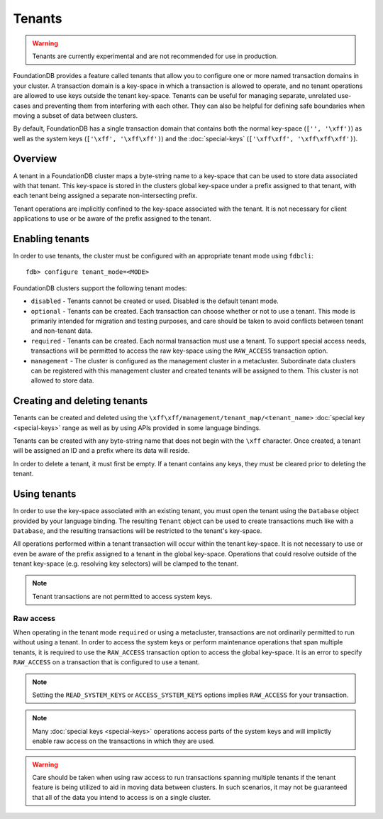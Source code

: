 #######
Tenants
#######

.. warning :: Tenants are currently experimental and are not recommended for use in production.

FoundationDB provides a feature called tenants that allow you to configure one or more named transaction domains in your cluster. A transaction domain is a key-space in which a transaction is allowed to operate, and no tenant operations are allowed to use keys outside the tenant key-space. Tenants can be useful for managing separate, unrelated use-cases and preventing them from interfering with each other. They can also be helpful for defining safe boundaries when moving a subset of data between clusters.

By default, FoundationDB has a single transaction domain that contains both the normal key-space (``['', '\xff')``) as well as the system keys (``['\xff', '\xff\xff')``) and the :doc:`special-keys` (``['\xff\xff', '\xff\xff\xff')``).

Overview
========

A tenant in a FoundationDB cluster maps a byte-string name to a key-space that can be used to store data associated with that tenant. This key-space is stored in the clusters global key-space under a prefix assigned to that tenant, with each tenant being assigned a separate non-intersecting prefix.

Tenant operations are implicitly confined to the key-space associated with the tenant. It is not necessary for client applications to use or be aware of the prefix assigned to the tenant.

Enabling tenants
================

In order to use tenants, the cluster must be configured with an appropriate tenant mode using ``fdbcli``::

    fdb> configure tenant_mode=<MODE> 

FoundationDB clusters support the following tenant modes:

* ``disabled`` - Tenants cannot be created or used. Disabled is the default tenant mode.
* ``optional`` - Tenants can be created. Each transaction can choose whether or not to use a tenant. This mode is primarily intended for migration and testing purposes, and care should be taken to avoid conflicts between tenant and non-tenant data.
* ``required`` - Tenants can be created. Each normal transaction must use a tenant. To support special access needs, transactions will be permitted to access the raw key-space using the ``RAW_ACCESS`` transaction option.
* ``management`` - The cluster is configured as the management cluster in a metacluster. Subordinate data clusters can be registered with this management cluster and created tenants will be assigned to them. This cluster is not allowed to store data.

Creating and deleting tenants
=============================

Tenants can be created and deleted using the ``\xff\xff/management/tenant_map/<tenant_name>`` :doc:`special key <special-keys>` range as well as by using APIs provided in some language bindings. 

Tenants can be created with any byte-string name that does not begin with the ``\xff`` character. Once created, a tenant will be assigned an ID and a prefix where its data will reside.

In order to delete a tenant, it must first be empty. If a tenant contains any keys, they must be cleared prior to deleting the tenant.

Using tenants
=============

In order to use the key-space associated with an existing tenant, you must open the tenant using the ``Database`` object provided by your language binding. The resulting ``Tenant`` object can be used to create transactions much like with a ``Database``, and the resulting transactions will be restricted to the tenant's key-space.

All operations performed within a tenant transaction will occur within the tenant key-space. It is not necessary to use or even be aware of the prefix assigned to a tenant in the global key-space. Operations that could resolve outside of the tenant key-space (e.g. resolving key selectors) will be clamped to the tenant.

.. note :: Tenant transactions are not permitted to access system keys.

Raw access
----------

When operating in the tenant mode ``required`` or using a metacluster, transactions are not ordinarily permitted to run without using a tenant. In order to access the system keys or perform maintenance operations that span multiple tenants, it is required to use the ``RAW_ACCESS`` transaction option to access the global key-space. It is an error to specify ``RAW_ACCESS`` on a transaction that is configured to use a tenant.

.. note :: Setting the ``READ_SYSTEM_KEYS`` or ``ACCESS_SYSTEM_KEYS`` options implies ``RAW_ACCESS`` for your transaction.

.. note :: Many :doc:`special keys <special-keys>` operations access parts of the system keys and will implictly enable raw access on the transactions in which they are used.

.. warning :: Care should be taken when using raw access to run transactions spanning multiple tenants if the tenant feature is being utilized to aid in moving data between clusters. In such scenarios, it may not be guaranteed that all of the data you intend to access is on a single cluster.
